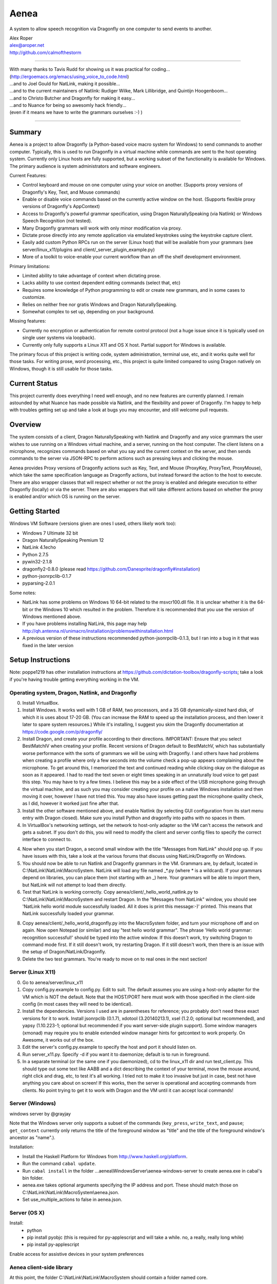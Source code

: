 =================
Aenea
=================

A system to allow speech recognition via Dragonfly on one computer to send events to another.

| Alex Roper
| alex@aroper.net
| http://github.com/calmofthestorm

-------------------------------------------------------------------------------------------

| With many thanks to Tavis Rudd for showing us it was practical for coding...
| (http://ergoemacs.org/emacs/using_voice_to_code.html)
| ...and to Joel Gould for NatLink, making it possible...
| ...and to the current maintainers of Natlink: Rudiger Wilke, Mark Lillibridge, and Quintijn Hoogenboom...
| ...and to Christo Butcher and Dragonfly for making it easy...
| ...and to Nuance for being so awesomly hack friendly...
| (even if it means we have to write the grammars ourselves :-) )

-------------------------------------------------------------------------------------------

Summary
-------

Aenea is a project to allow Dragonfly (a Python-based voice macro system for Windows) to send commands to another computer. Typically, this is used to run Dragonfly in a virtual machine while commands are sent to the host operating system. Currently only Linux hosts are fully supported, but a working subset of the functionality is available for Windows. The primary audience is system administrators and software engineers.

Current Features:

- Control keyboard and mouse on one computer using your voice on another. (Supports proxy versions of Dragonfly's Key, Text, and Mouse commands)
- Enable or disable voice commands based on the currently active window on the host. (Supports flexible proxy versions of Dragonfly's AppContext)
- Access to Dragonfly's powerful grammar specification, using Dragon NaturallySpeaking (via Natlink) or Windows Speech Recognition (not tested).
- Many Dragonfly grammars will work with only minor modification via proxy.
- Dictate prose directly into any remote application via emulated keystrokes using the keystroke capture client.
- Easily add custom Python RPCs run on the server (Linux host) that will be available from your grammars (see server/linux_x11/plugins and client/_server_plugin_example.py)
- More of a toolkit to voice-enable your current workflow than an off the shelf development environment.

Primary limitations:

- Limited ability to take advantage of context when dictating prose.
- Lacks ability to use context dependent editing commands (select that, etc)
- Requires some knowledge of Python programming to edit or create new grammars, and in some cases to customize.
- Relies on neither free nor gratis Windows and Dragon NaturallySpeaking.
- Somewhat complex to set up, depending on your background.

Missing features:

- Currently no encryption or authentication for remote control protocol (not a huge issue since it is typically used on single user systems via loopback).
- Currently only fully supports a Linux X11 and OS X host. Partial support for Windows is available.

The primary focus of this project is writing code, system administration, terminal use, etc, and it works quite well for those tasks. For writing prose, word processing, etc., this project is quite limited compared to using Dragon natively on Windows, though it is still usable for those tasks.

Current Status
---------------
This project currently does everything I need well enough, and no new features are currently planned. I remain astounded by what Nuance has made possible via Natlink, and the flexibility and power of Dragonfly. I'm happy to help with troubles getting set up and take a look at bugs you may encounter, and still welcome pull requests.

Overview
--------

The system consists of a client, Dragon NaturallySpeaking with Natlink and Dragonfly and any voice grammars the user wishes to use running on a Windows virtual machine, and a server, running on the host computer. The client listens on a microphone, recognizes commands based on what you say and the current context on the server, and then sends commands to the server via JSON-RPC to perform actions such as pressing keys and clicking the mouse.

Aenea provides Proxy versions of Dragonfly actions such as Key, Text, and Mouse (ProxyKey, ProxyText, ProxyMouse), which take the same specification language as Dragonfly actions, but instead forward the action to the host to execute. There are also wrapper classes that will respect whether or not the proxy is enabled and delegate execution to either Dragonfly (locally) or via the server. There are also wrappers that will take different actions based on whether the proxy is enabled and/or which OS is running on the server.

Getting Started
---------------

Windows VM Software (versions given are ones I used, others likely work too):

- Windows 7 Ultimate 32 bit
- Dragon NaturallySpeaking Premium 12
- NatLink 4.1echo
- Python 2.7.5
- pywin32-2.1.8
- dragonfly2-0.8.0 (please read https://github.com/Danesprite/dragonfly#installation)
- python-jsonrpclib-0.1.7
- pyparsing-2.0.1

Some notes:

- NatLink has some problems on Windows 10 64-bit related to the msvcr100.dll file. It is unclear whether it is the 64-bit or the Windows 10 which resulted in the problem. Therefore it is recommended that you use the version of Windows mentioned above.
- If you have problems installing NatLink, this page may help http://qh.antenna.nl/unimacro/installation/problemswithinstallation.html
- A previous version of these instructions recommended python-jsonrpclib-0.1.3, but I ran into a bug in it that was fixed in the later version

Setup Instructions
------------------

Note: poppe1219 has other installation instructions at https://github.com/dictation-toolbox/dragonfly-scripts; take a look if you're having trouble getting everything working in the VM.

Operating system, Dragon, Natlink, and Dragonfly
~~~~~~~~~~~~~~~~~~~~~~~~~~~~~~~~~~~~~~~~~~~~~~~~

0) Install VirtualBox.

1) Install Windows. It works well with 1 GB of RAM, two processors, and a 35 GB dynamically-sized hard disk, of which it is uses about 17-20 GB. (You can increase the RAM to speed up the installation process, and then lower it later to spare system resources.) While it's installing, I suggest you skim the Dragonfly documentation at https://code.google.com/p/dragonfly/

2) Install Dragon, and create your profile according to their directions. IMPORTANT: Ensure that you select BestMatchIV when creating your profile. Recent versions of Dragon default to BestMatchV, which has substantially worse performance with the sorts of grammars we will be using with Dragonfly. I and others have had problems when creating a profile where only a few seconds into the volume check a pop-up appears complaining about the microphone. To get around this, I memorized the text and continued reading while clicking okay on the dialogue as soon as it appeared. I had to read the text seven or eight times speaking in an unnaturally loud voice to get past this step. You may have to try a few times. I believe this may be a side effect of the USB microphone going through the virtual machine, and as such you may consider creating your profile on a native Windows installation and then moving it over, however I have not tried this. You may also have issues getting past the microphone quality check, as I did, however it worked just fine after that.

3) Install the other software mentioned above, and enable Natlink (by selecting GUI configuration from its start menu entry with Dragon closed). Make sure you install Python and dragonfly into paths with no spaces in them.

4) In VirtualBox's networking settings, set the network to host-only adapter so the VM can't access the network and gets a subnet. If you don't do this, you will need to modify the client and server config files to specify the correct interface to connect to.

4) Now when you start Dragon, a second small window with the title "Messages from NatLink" should pop up. If you have issues with this, take a look at the various forums that discuss using NatLink/Dragonfly on Windows.

5) You should now be able to run Natlink and Dragonfly grammars in the VM. Grammars are, by default, located in C:\\NatLink\\NatLink\\MacroSystem. NatLink will load any file named _*.py (where * is a wildcard). If your grammars depend on libraries, you can place them (not starting with an _) here. Your grammars will be able to import them, but NatLink will not attempt to load them directly.

6) Test that NatLink is working correctly. Copy aenea/client/_hello_world_natlink.py to C:\\NatLink\\NatLink\\MacroSystem and restart Dragon. In the "Messages from NatLink" window, you should see 'NatLink hello world module successfully loaded. All it does is print this message:-)' printed. This means that NatLink successfully loaded your grammar.

8) Copy aenea/client/_hello_world_dragonfly.py into the MacroSystem folder, and turn your microphone off and on again. Now open Notepad (or similar) and say "test hello world grammar". The phrase 'Hello world grammar: recognition successful!' should be typed into the active window. If this doesn't work, try switching Dragon to command mode first. If it still doesn't work, try restarting Dragon. If it still doesn't work, then there is an issue with the setup of Dragon/NatLink/Dragonfly.

9) Delete the two test grammars. You're ready to move on to real ones in the next section!

Server (Linux X11)
~~~~~~~~~~~~~~~~~~

0) Go to aenea/server/linux_x11

1) Copy config.py.example to config.py. Edit to suit. The default assumes you are using a host-only adapter for the VM which is NOT the default. Note that the HOST/PORT here must work with those specified in the client-side config (in most cases they will need to be identical).

2) Install the dependencies. Versions I used are in parentheses for reference; you probably don't need these exact versions for it to work. Install jsonrpclib (0.1.7), xdotool (3.20140213.1), xsel (1.2.0; optional but recommended), and yapsy (1.10.223-1; optional but recommended if you want server-side plugin support). Some window managers (xmonad) may require you to enable extended window manager hints for getcontext to work properly. On Awesome, it works out of the box.

3) Edit the server's config.py.example to specify the host and port it should listen on.

4) Run server_x11.py. Specify -d if you want it to daemonize; default is to run in foreground.

5) In a separate terminal (or the same one if you daemonized), cd to the linux_x11 dir and run test_client.py. This should type out some text like AABB and a dict describing the context of your terminal, move the mouse around, right click and drag, etc, to test it's all working. I tried not to make it too invasive but just in case, best not have anything you care about on screen! If this works, then the server is operational and accepting commands from clients. No point trying to get it to work with Dragon and the VM until it can accept local commands!

Server (Windows)
~~~~~~~~~~~~~~~~

windows server by @grayjay

Note that the Windows server only supports a subset of the commands (``key_press``, ``write_text``, and ``pause``; ``get_context`` currently only returns the title of the foreground window as "title" and the title of the foreground window's ancestor as "name".).

Installation:

- Install the Haskell Platform for Windows from http://www.haskell.org/platform.
- Run the command ``cabal update``.
- Run ``cabal install`` in the folder ...aenea\\WindowsServer\\aenea-windows-server to create aenea.exe in cabal's bin folder.
- aenea.exe takes optional arguments specifying the IP address and port. These should match those on C:\\NatLink\\NatLink\\MacroSystem\\aenea.json.
- Set use_multiple_actions to false in aenea.json.

Server (OS X)
~~~~~~~~~~~~~~~~~~~~~~~~~~~~~~~~~~~
Install:
  - python
  - pip install pyobjc   (this is required for py-applescript and will take a while.  no, a really, really long while)
  - pip install py-applescript
  
Enable access for assistive devices in your system preferences


Aenea client-side library
~~~~~~~~~~~~
At this point, the folder C:\\NatLink\\NatLink\\MacroSystem should contain a folder named core.

0) Copy aenea/client/aenea into C:\\NatLink\\NatLink\\MacroSystem.

1) Copy aenea/aenea.json.example into C:\\NatLink\\NatLink\\MacroSystem. Rename it to aenea.json and edit to suit.

1a) For aenea itself you have a choice -- you can either store its state and configuration files (these are used for keeping track of which dynamic vocabulary are currently active, which server to send commands to, etc) in C:\\Natlink\\NatLink\\MacroSystem, or you can store them elsewhere. If you store them in MacroSystem just edit aenea.json to suit and you're done. If you want to store it elsewhere (I put it on a shared folder mounted as the E drive so I can manage it from the host), then delete all the lines except 'project_root', and set its value to whatever directory you want to manage the config from. Then, in that directory, copy the full aenea.json.example and edit to taste. Basically on startup we first load C:\\NatLink\\NatLink\\MacroSystem\\aenea.json (hardcoded), then if the project_root specified is another directory we load aenea.json from that directory, overwriting any settings, and repeat until aenea.json specifies its own path (or a cycle which is an error). All other config files are relative to the project_root.

1b) If not using VirtualBox host only adapter as described above, you will need to set the host and port to the correct settings.

4) Copy aenea/client/_hello_world_aenea.py into C:\\NatLink\\NatLink\\MacroSystem, and restart Dragon. Now try saying "test hello world remote grammar". The text "Aenea remote setup operational" should be typed through the server, into whatever window is in the foreground (unless it is the VM itself.) The server will also print updates for every command received and executed to aid in debugging setup issues. If it doesn't work, check the NatLink window for backtraces as well. Note that the JSON-RPC library will serialize and return Python exceptions from the server to print in the NatLink window, so a backtrace in that window can be either from the client or the server.

5) If all's well, delete _hello_world_aenea.py.

Built-In Optional Modules
~~~~~~~~~~~~~~~~~~~~~~~~~

While optional, Aenea comes with two very useful modules.

_aenea.py allows you to dynamically switch between local (i.e., in the VM) and remote (i.e., send to server), as well as changing which server commands are sent to (if you're using several different computers). It will also print useful information when the module is loaded such as the current networking settings. To install, just copy client/_aenea.py into the MacroSystem directory. It is configured in ROOT\\grammar_config\\aenea.json, there you can rebind commands and add or remove servers to connect to. It reads and writes ROOT\\server_state.json to keep track of which server is currently active.

_vocabulary.py is used by most of my grammars, and allows multiple grammars to make use of the same set of vocabulary. (For example, one may want access to Python vocabulary both in a VIM grammar and a generic edit grammar). It makes use of ROOT\\vocabulary_config. ROOT\\vocabulary_config\\static contains vocabularies that are always enabled, and ROOT\\vocabulary_config\\dynamic contains vocabularies that may be switched on and off by the user at will. ROOT\\vocabulary_config\\enabled.json (read and written) keeps track of the current state of dynamic vocabularies. You can rebind the commands used to control vocabulary in ROOT\\grammar_config\\vocabulary.json. To install, just copy client/_vocabulary.py into the MacroSystem dir.

Aenea Dictation Client (optional)
~~~~~~~~~~~~~~~~~~~~~~~~~~~~~~~~~~~
Also available is a dictation capture client @poppe1219 wrote. This is simply a window that captures all keystrokes typed into it an relays them to the Linux host. If you disable Dragon's dictation box, you can dictate in Dragon's normal mode with the capture client in the foreground in Windows. Dragon will then type into the client, which will send the keystrokes to the server. You can still use grammars with the client in the foreground. To use, just copy client/aenea_client.py to MacroSystem and run it. By default, all grammars will only work when the client is in the foreground. You can change this behavior in aenea.json by setting restrict_proxy_to_aenea_client to false.

Snapshot and backup (MANDATORY)
~~~~~~~~~~~~~~~~~~~~~~~~~~~~~~~~~

This is a brittle setup. Part of why I went with a Windows VM and remote connection rather than something like Platypus and/or wine is for the encapsulation. Several times, my VM has broken for no clear reason, with Dragon permacrashing, NatLink not starting, etc, and I was unable to fix it. Reverting to a snapshot easily and quickly fixed my problem, and in the year+ I've used this I've never had more than a few minutes of downtime thanks to snapshots and backups. Once you have it working, take a snapshot AND backup your VM image. You don't want to have to go through that setup process ever again. Seriously, do it now. I'll wait. Don't think of this VM as a OS, think of it as an embedded device that just does one thing.

Security
----------------

Virtual machines have a nasty tendency to not be up-to-date and at any rate they increase the attack surface. Therefore I recommend that you select "Host-only adapter" in virtual box so that the virtual machine can only connect to your computer and not to the Internet, thus limiting its potential to get compromised.

Please remember that the server simply accepts any connection made to it and will execute the commands given, that command streams are neither authenticated nor encrypted, and that the server is not written to deal with untrusted clients. I hope to address authentication and encryption in the future (I see little point to dealing with untrusted clients given they literally control your computer), but for now I strongly suggest only running the system on a network interface you trust (i.e., VirtualBox's subnet). Be careful that other virtual machines you may run on the same system cannot access it, if you are concerned about security.

Using Aenea-Aware Modules
-------------------------

Drop them in C:\\NatLink\\NatLink\\MacroSystem\\ along with anything they depend on. In theory you can just say "force natlink to reload all grammars" (if you are using the _aenea module), but if anything goes wrong just restart Dragon.

Using Dragonfly Modules
--------------------------

To make a dragonfly module work with Aenea, add the line::

      from aenea.strict import *
      
to the top of the file below the rest of the imports. This will replace Dragonfly's action and context classes with those from Aenea. Some dragonfly modules make use of actions or context features that require modification to work with Aenea, or will not work at all. This of course assumes * import style was used for dragonfly in the module.

Non-exhaustive list of Dragonfly modules that should work (with the above change):

- multiedit
- cmdmemory
- kbbreak
- firefox (except save_now command)
- audacity

Writing Your Own Modules
----------------------------
Writing your own modules is quite easy and the Dragonfly documentation is extensive. This section details what you will need to know to make your modules work via a proxy, and does not duplicate the Dragonfly documentation.

Aenea provides several classes which take an action via the proxy server. Their class names start with Proxy:

- ProxyAppContext -- provides an AppContext that lets you match on the title, window class/window class name, etc of the currently active window on the host. This tries to be a drop-in replacement for AppContext, but can't quite work the same way since we need to take X11 properties into account.
- ProxyCustomAppContext -- provides a custom context that allows querying by any value the server provides. See the docstring for details.
- ProxyCrossPlatformContext -- chooses between one of several contexts based on what OS the server reports is running. Pass in a dict-like from OS to Context. Note that the OS is queried dynamically -- whenever we use the context, so you can use this if you need to switch between servers.
- ProxyPlatformContext -- chooses between one of two contexts based on whether or not we are currently sending commands to the proxy server -- so you can use the same grammer on the VM/local machine and via proxy.
- ProxyKey, ProxyMouse, ProxyText -- very similar to Dragonfly's, but support additional functionality (e.g., the Key can accept Linux keysyms as well as Dragonfly ones). See their docstrings for details.
- ProxyMousePhantomClick -- Move mouse to a location, click, return. From the user's perspective, click without moving the mouse.

Additionally, there are two wrapper layers to make it easier to write a grammar that works both locally and via proxy -- aenea.lax and aenea.strict. They are identical except in how they handle errors. Strict (default) is useful when you want to write one grammar that works both locally and remotely. When the grammar is loaded, it creates a Dragonfly and Proxy object (for each OS if appropriate), and if any errors occur, it raises.

The lax version will ignore errors at grammar load time and only raise them if you attempt to actually use an invalid object. So for example, if you have a Key object press a Linux keysym, it will only error if you attempt to execute the action on the local host. If you used the strict version, your grammar would be prevented from loading:

- AeneaAction -- performs one of two actions based on whether the proxy server is currently enabled.
- AeneaContext -- uses one of two contexts based on whether the proxy server is currently enabled.
- AlwaysContext, NeverContext, NoAction -- useful for combining actions/contexts -- support combinator operators but do nothing.
- ContextAction -- takes a different action based on which context is currently active. Takes a list of (context, action) pairs. Whenever executed, all actions whose context matches are executed.
- Key, Text, Mouse -- Executes either on proxy or locally based on whether proxy server is currently enabled.

Taking advantage of the vocabulary system
-----------------------------------------

I noticed that many of my grammars had similar vocabulary but wanted to put them in different places, leading to duplication. In particular, both vim and multiedit should be usable for programming, and as such duplicated a great deal of both language specific vocabulary as well as general help. Since both of these grammars make use of nested trees, and chaining commands together in the grammar, I wanted to separate vocabulary and grammar.

Inspired by the dynamics system @nirvdrum wrote, I also wanted the ability to dynamically disable and enable certain vocabulary as appropriate (e.g., disable Python vocabulary when not using Python). The vocabulary system allows you to define vocabulary items that grammars can then hook into. Currently, multiedit, vim, and _vocabulary use them.

There are two types of vocabulary, due to Dragonfly/NatLink limitations. Static vocabularies are loaded at system start, cannot be dynamically enabled/disabled, and you need to restart Dragon to reload them. On the plus side, they can use more complex specifications such as "reload [all] (configuration|config)".

Dynamic vocabulary is limited to straight key-value pairs -- what you say and what is typed. However _vocabulary.py lets you dynamically turn them on/off as necessary.

Writing a Vocabulary
--------------------

The format is identical for both static and dynamic vocabularies. You create a JSON file in ROOT/vocabulary_config/static or ROOT/vocabulary_config/dynamic, containing several properties. "name" is what you will say to enable/disable the grammar. "tags" is a list of tags, explained below. "shortcuts" is a mapping from what you say to what KEY(s) are pressed (i.e., the string is used as the spec for a Key object). "vocabulary" is a mapping from what you say to what you get.

In addition to plain text, the value may also specify Text, Key, and Mouse actions (see the end of python.json for an example of this).

Using Vocabularies in your Grammar
----------------------------------

Vocabularies are attached to grammars by use of the tag system. Your grammars may request one or more tags, which are simply hooks vocabularies can attach to. So for example, multiedit creates "multiedit" and "multiedit.count" hooks, which are simply things which may be chained together. The .count hook means you can say a number after it to do it N times. The dynamic Eclipse vocabulary is a good example of this. For example, my Python vocabulary says it should be active in "vim.insertions.code", "multiedit", and "global". This is best explained by examining the example vocabularies at https://github.com/dictation-toolbox/aenea-grammars/tree/master/vocabulary_config.

The "global" tag is special -- it's used by _vocabulary.py for things you should be able to say anywhere. The reason it's a special case is because we want to make sure that there aren't multiple grammars competing to recognize an entry. Thus, a grammar may suppress a tag in the global context (multiedit and vim do this), so that whenever they are in use, _vocabulary won't recognize the tags they've taken over. See multiedit and vim for examples of this.

The whole system can sound quite intimidating at first (much like Dragonfly) but it's not as bad as it sounds to use, I promise! Just take a look at the example grammars and vocabularies and you'll be writing your own in no time! (example grammars: https://github.com/dictation-toolbox/aenea-grammars)

Grammar Configuration
---------------------

configuration.py is designed to provide easy to use code for grammars to read config files under PROJECT_ROOT/grammar_config. In particular, they make it easy for a grammar to allow users to overwrite their keybindings. This is similar to the idea behind Dragonfly's configuration system, but simpler and less powerful -- you can't include arbitrary code. Grammars need not use this system, but all mine do.

Documentation
-------------

The API and core are extensively documented via pydoc. I tried to provide a high level description of how it all fits together in this README, but for the latest/details, see the pydoc. aenea should import on Linux even though Dragonfly isn't there (necessary for running tests), so you should be able to browse/read the docs.

Server Plugins
--------------

You can add custom RPCs to the server using the plugin system (using yapsy). Take a look at the example plugin and corresponding grammar for details.

Writing Your Own Server
---------------------------

Writing your own server should be fairly straightforward. All you would need to do is implement the JSON-RPC calls from server_x11.py. The protocol as of this writing should be reasonably stable, although I do intend to add encryption and authentication support in the future, but this will likely occur via TLS.

Help!
------

Please feel free to post in the Dragonfly Google group https://groups.google.com/forum/#!forum/dragonflyspeech or to email me if you have questions about this system or issues getting it working. I don't use it as much as I used to, but I'm still happy to discuss getting it to work and improving it, particularly the setup instructions, and I've learned a great deal from other users already.
